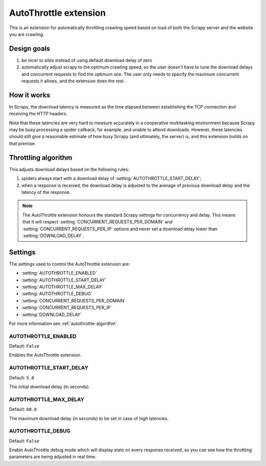 .. _topics-autothrottle:

======================
AutoThrottle extension
======================

This is an extension for automatically throttling crawling speed based on load
of both the Scrapy server and the website you are crawling.

Design goals
============

1. be nicer to sites instead of using default download delay of zero
2. automatically adjust scrapy to the optimum crawling speed, so the user
   doesn't have to tune the download delays and concurrent requests to find the
   optimum one. The user only needs to specify the maximum concurrent requests
   it allows, and the extension does the rest.

How it works
============

In Scrapy, the download latency is measured as the time elapsed between
establishing the TCP connection and receiving the HTTP headers.

Note that these latencies are very hard to measure accurately in a cooperative
multitasking environment because Scrapy may be busy processing a spider
callback, for example, and unable to attend downloads. However, these latencies
should still give a reasonable estimate of how busy Scrapy (and ultimately, the
server) is, and this extension builds on that premise.

.. _autothrottle-algorithm:

Throttling algorithm
====================

This adjusts download delays based on the following rules:

1. spiders always start with a download delay of
   :setting:`AUTOTHROTTLE_START_DELAY`;
2. when a response is received, the download delay is adjusted to the
   average of previous download delay and the latency of the response.

.. note:: The AutoThrottle extension honours the standard Scrapy settings for
   concurrency and delay. This means that it will respect
   :setting:`CONCURRENT_REQUESTS_PER_DOMAIN` and
   :setting:`CONCURRENT_REQUESTS_PER_IP` options and
   never set a download delay lower than :setting:`DOWNLOAD_DELAY`.

Settings
========

The settings used to control the AutoThrottle extension are:

* :setting:`AUTOTHROTTLE_ENABLED`
* :setting:`AUTOTHROTTLE_START_DELAY`
* :setting:`AUTOTHROTTLE_MAX_DELAY`
* :setting:`AUTOTHROTTLE_DEBUG`
* :setting:`CONCURRENT_REQUESTS_PER_DOMAIN`
* :setting:`CONCURRENT_REQUESTS_PER_IP`
* :setting:`DOWNLOAD_DELAY`

For more information see :ref:`autothrottle-algorithm`.

.. setting:: AUTOTHROTTLE_ENABLED

AUTOTHROTTLE_ENABLED
~~~~~~~~~~~~~~~~~~~~

Default: ``False``

Enables the AutoThrottle extension.

.. setting:: AUTOTHROTTLE_START_DELAY

AUTOTHROTTLE_START_DELAY
~~~~~~~~~~~~~~~~~~~~~~~~

Default: ``5.0``

The initial download delay (in seconds).

.. setting:: AUTOTHROTTLE_MAX_DELAY

AUTOTHROTTLE_MAX_DELAY
~~~~~~~~~~~~~~~~~~~~~~

Default: ``60.0``

The maximum download delay (in seconds) to be set in case of high latencies.

.. setting:: AUTOTHROTTLE_DEBUG

AUTOTHROTTLE_DEBUG
~~~~~~~~~~~~~~~~~~

Default: ``False``

Enable AutoThrottle debug mode which will display stats on every response
received, so you can see how the throttling parameters are being adjusted in
real time.

